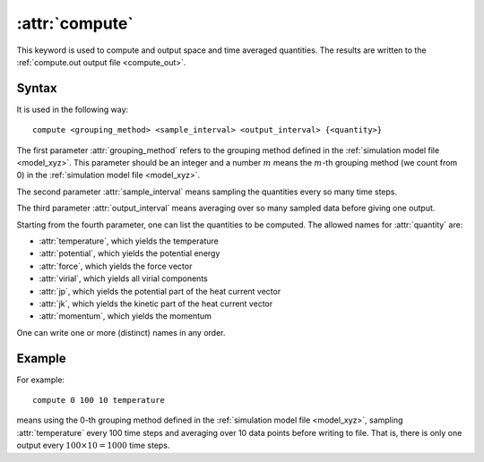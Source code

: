 .. _kw_compute:
.. index::
   single: compute (keyword in run.in)

:attr:`compute`
===============

This keyword is used to compute and output space and time averaged quantities. 
The results are written to the :ref:`compute.out output file <compute_out>`.


Syntax
------
It is used in the following way::

  compute <grouping_method> <sample_interval> <output_interval> {<quantity>}

The first parameter :attr:`grouping_method` refers to the grouping method defined in the :ref:`simulation model file <model_xyz>`.
This parameter should be an integer and a number :math:`m` means the :math:`m`-th grouping method (we count from 0) in the :ref:`simulation model file <model_xyz>`.

The second parameter :attr:`sample_interval` means sampling the quantities every so many time steps.

The third parameter :attr:`output_interval` means averaging over so many sampled data before giving one output.

Starting from the fourth parameter, one can list the quantities to be computed.
The allowed names for :attr:`quantity` are:

* :attr:`temperature`, which yields the temperature
* :attr:`potential`, which yields the potential energy
* :attr:`force`, which yields the force vector
* :attr:`virial`, which yields all virial components 
* :attr:`jp`, which yields the potential part of the heat current vector
* :attr:`jk`, which yields the kinetic part of the heat current vector
* :attr:`momentum`, which yields the momentum

One can write one or more (distinct) names in any order.

Example
-------

For example::
  
  compute 0 100 10 temperature

means using the 0-th grouping method defined in the :ref:`simulation model file <model_xyz>`, sampling :attr:`temperature` every 100 time steps and averaging over 10 data points before writing to file.
That is, there is only one output every :math:`100 \times 10=1000` time steps.
